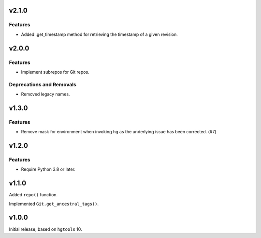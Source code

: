 v2.1.0
======

Features
--------

- Added .get_timestamp method for retrieving the timestamp of a given revision.


v2.0.0
======

Features
--------

- Implement subrepos for Git repos.


Deprecations and Removals
-------------------------

- Removed legacy names.


v1.3.0
======

Features
--------

- Remove mask for environment when invoking hg as the underlying issue has been corrected. (#7)


v1.2.0
======

Features
--------

- Require Python 3.8 or later.


v1.1.0
======

Added ``repo()`` function.

Implemented ``Git.get_ancestral_tags()``.

v1.0.0
======

Initial release, based on ``hgtools`` 10.
